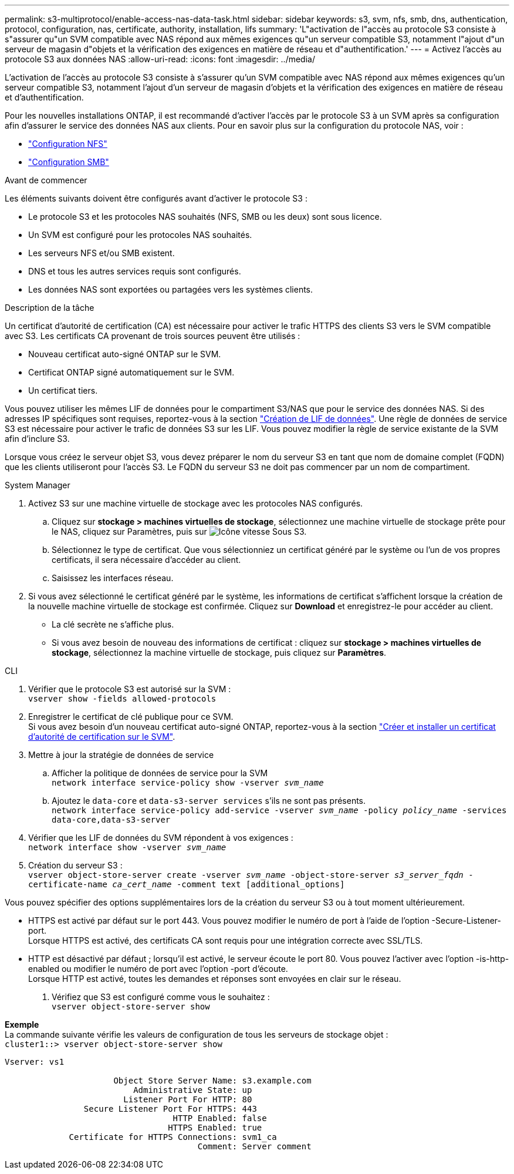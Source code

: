 ---
permalink: s3-multiprotocol/enable-access-nas-data-task.html 
sidebar: sidebar 
keywords: s3, svm, nfs, smb, dns, authentication, protocol, configuration, nas, certificate, authority, installation, lifs 
summary: 'L"activation de l"accès au protocole S3 consiste à s"assurer qu"un SVM compatible avec NAS répond aux mêmes exigences qu"un serveur compatible S3, notamment l"ajout d"un serveur de magasin d"objets et la vérification des exigences en matière de réseau et d"authentification.' 
---
= Activez l'accès au protocole S3 aux données NAS
:allow-uri-read: 
:icons: font
:imagesdir: ../media/


[role="lead"]
L'activation de l'accès au protocole S3 consiste à s'assurer qu'un SVM compatible avec NAS répond aux mêmes exigences qu'un serveur compatible S3, notamment l'ajout d'un serveur de magasin d'objets et la vérification des exigences en matière de réseau et d'authentification.

Pour les nouvelles installations ONTAP, il est recommandé d'activer l'accès par le protocole S3 à un SVM après sa configuration afin d'assurer le service des données NAS aux clients. Pour en savoir plus sur la configuration du protocole NAS, voir :

* link:../nfs-config/index.html["Configuration NFS"]
* link:../smb-config/index.html["Configuration SMB"]


.Avant de commencer
Les éléments suivants doivent être configurés avant d'activer le protocole S3 :

* Le protocole S3 et les protocoles NAS souhaités (NFS, SMB ou les deux) sont sous licence.
* Un SVM est configuré pour les protocoles NAS souhaités.
* Les serveurs NFS et/ou SMB existent.
* DNS et tous les autres services requis sont configurés.
* Les données NAS sont exportées ou partagées vers les systèmes clients.


.Description de la tâche
Un certificat d'autorité de certification (CA) est nécessaire pour activer le trafic HTTPS des clients S3 vers le SVM compatible avec S3. Les certificats CA provenant de trois sources peuvent être utilisés :

* Nouveau certificat auto-signé ONTAP sur le SVM.
* Certificat ONTAP signé automatiquement sur le SVM.
* Un certificat tiers.


Vous pouvez utiliser les mêmes LIF de données pour le compartiment S3/NAS que pour le service des données NAS. Si des adresses IP spécifiques sont requises, reportez-vous à la section link:../s3-config/create-data-lifs-task.html["Création de LIF de données"]. Une règle de données de service S3 est nécessaire pour activer le trafic de données S3 sur les LIF. Vous pouvez modifier la règle de service existante de la SVM afin d'inclure S3.

Lorsque vous créez le serveur objet S3, vous devez préparer le nom du serveur S3 en tant que nom de domaine complet (FQDN) que les clients utiliseront pour l'accès S3. Le FQDN du serveur S3 ne doit pas commencer par un nom de compartiment.

[role="tabbed-block"]
====
.System Manager
--
. Activez S3 sur une machine virtuelle de stockage avec les protocoles NAS configurés.
+
.. Cliquez sur *stockage > machines virtuelles de stockage*, sélectionnez une machine virtuelle de stockage prête pour le NAS, cliquez sur Paramètres, puis sur image:icon_gear.gif["Icône vitesse"] Sous S3.
.. Sélectionnez le type de certificat. Que vous sélectionniez un certificat généré par le système ou l'un de vos propres certificats, il sera nécessaire d'accéder au client.
.. Saisissez les interfaces réseau.


. Si vous avez sélectionné le certificat généré par le système, les informations de certificat s'affichent lorsque la création de la nouvelle machine virtuelle de stockage est confirmée. Cliquez sur *Download* et enregistrez-le pour accéder au client.
+
** La clé secrète ne s'affiche plus.
** Si vous avez besoin de nouveau des informations de certificat : cliquez sur *stockage > machines virtuelles de stockage*, sélectionnez la machine virtuelle de stockage, puis cliquez sur *Paramètres*.




--
.CLI
--
. Vérifier que le protocole S3 est autorisé sur la SVM : +
`vserver show -fields allowed-protocols`
. Enregistrer le certificat de clé publique pour ce SVM. +
Si vous avez besoin d'un nouveau certificat auto-signé ONTAP, reportez-vous à la section link:../s3-config/create-install-ca-certificate-svm-task.html["Créer et installer un certificat d'autorité de certification sur le SVM"].
. Mettre à jour la stratégie de données de service
+
.. Afficher la politique de données de service pour la SVM +
`network interface service-policy show -vserver _svm_name_`
.. Ajoutez le `data-core` et `data-s3-server services` s'ils ne sont pas présents. +
`network interface service-policy add-service -vserver _svm_name_ -policy _policy_name_ -services data-core,data-s3-server`


. Vérifier que les LIF de données du SVM répondent à vos exigences : +
`network interface show -vserver _svm_name_`
. Création du serveur S3 : +
`vserver object-store-server create -vserver _svm_name_ -object-store-server _s3_server_fqdn_ -certificate-name _ca_cert_name_ -comment text [additional_options]`


Vous pouvez spécifier des options supplémentaires lors de la création du serveur S3 ou à tout moment ultérieurement.

* HTTPS est activé par défaut sur le port 443. Vous pouvez modifier le numéro de port à l'aide de l'option -Secure-Listener-port. +
Lorsque HTTPS est activé, des certificats CA sont requis pour une intégration correcte avec SSL/TLS.
* HTTP est désactivé par défaut ; lorsqu'il est activé, le serveur écoute le port 80. Vous pouvez l'activer avec l'option -is-http-enabled ou modifier le numéro de port avec l'option -port d'écoute. +
Lorsque HTTP est activé, toutes les demandes et réponses sont envoyées en clair sur le réseau.


. Vérifiez que S3 est configuré comme vous le souhaitez : +
`vserver object-store-server show`


*Exemple* +
La commande suivante vérifie les valeurs de configuration de tous les serveurs de stockage objet : +
`cluster1::> vserver object-store-server show`

[listing]
----
Vserver: vs1

                      Object Store Server Name: s3.example.com
                          Administrative State: up
                        Listener Port For HTTP: 80
                Secure Listener Port For HTTPS: 443
                                  HTTP Enabled: false
                                 HTTPS Enabled: true
             Certificate for HTTPS Connections: svm1_ca
                                       Comment: Server comment
----
--
====